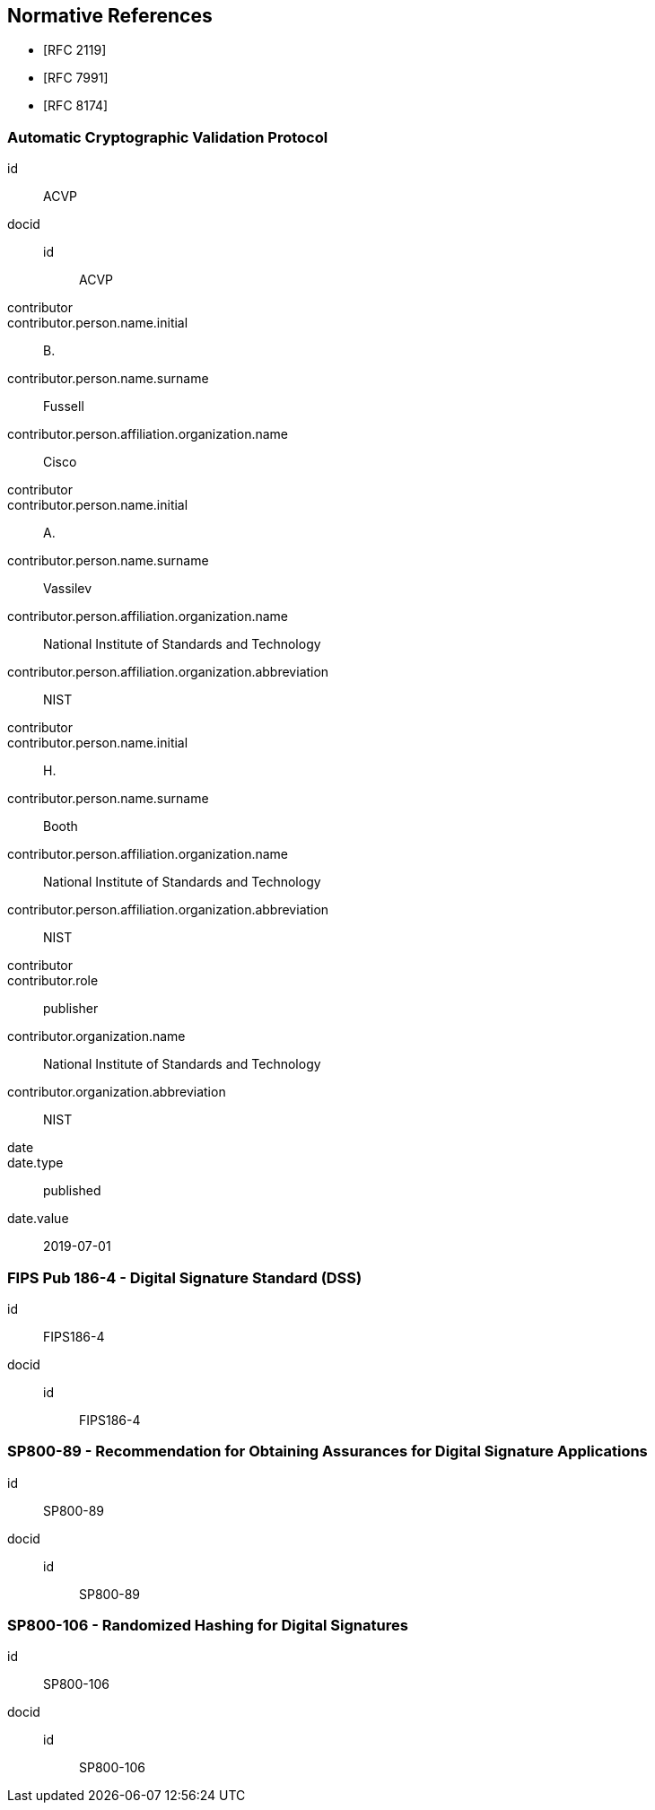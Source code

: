 [bibliography]
[#normref]
== Normative References

* [[[RFC2119,RFC 2119]]]
* [[[RFC7991,RFC 7991]]]
* [[[RFC8174,RFC 8174]]]

[%bibitem]
=== Automatic Cryptographic Validation Protocol
id:: ACVP
docid::
  id::: ACVP
contributor::
contributor.person.name.initial:: B.
contributor.person.name.surname:: Fussell
contributor.person.affiliation.organization.name:: Cisco
contributor::
contributor.person.name.initial:: A.
contributor.person.name.surname:: Vassilev
contributor.person.affiliation.organization.name:: National Institute of Standards and Technology
contributor.person.affiliation.organization.abbreviation:: NIST
contributor::
contributor.person.name.initial:: H.
contributor.person.name.surname:: Booth
contributor.person.affiliation.organization.name:: National Institute of Standards and Technology
contributor.person.affiliation.organization.abbreviation:: NIST
contributor::
contributor.role:: publisher
contributor.organization.name:: National Institute of Standards and Technology
contributor.organization.abbreviation:: NIST
date::
date.type:: published
date.value:: 2019-07-01

[%bibitem]
=== FIPS Pub 186-4 - Digital Signature Standard (DSS)
id:: FIPS186-4
docid::
  id::: FIPS186-4

// ++++
//
//
// <front>
// <title>Digital Signature Standard (DSS)</title>
//
// <author>
// <organization>NIST</organization>
// </author>
// <date month="July" year="2013"></date>
// </front>
// ++++


[%bibitem]
=== SP800-89 - Recommendation for Obtaining Assurances for Digital Signature Applications
id:: SP800-89
docid::
  id::: SP800-89

// ++++
//
// <front>
// <title>Recommendation for Obtaining Assurances for Digital Signature Applications </title>
//
// <author>
// <organization>NIST</organization>
// </author>
//
// <date month="July" year="2013"></date>
// </front>
//
//
// ++++

[%bibitem]
=== SP800-106 - Randomized Hashing for Digital Signatures
id:: SP800-106
docid::
  id::: SP800-106

// ++++
//
// <front>
// <title>Randomized Hashing for Digital Signatures</title>
//
// <author>
// <organization>NIST</organization>
// </author>
//
// <date month="February" year="2009"></date>
// </front>
//
// ++++
